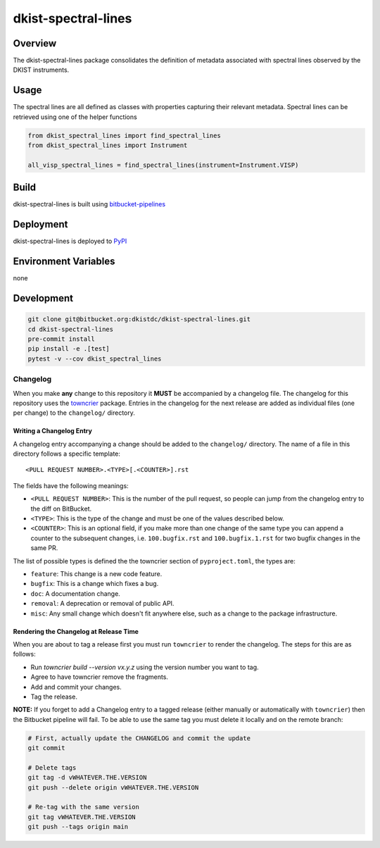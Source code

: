 dkist-spectral-lines
=====================

Overview
--------
The dkist-spectral-lines package consolidates the definition of metadata associated with spectral lines observed by the
DKIST instruments.

Usage
-----
The spectral lines are all defined as classes with properties capturing their relevant metadata.  Spectral lines can be
retrieved using one of the helper functions

.. code-block:: python

    from dkist_spectral_lines import find_spectral_lines
    from dkist_spectral_lines import Instrument

    all_visp_spectral_lines = find_spectral_lines(instrument=Instrument.VISP)

Build
-----
dkist-spectral-lines is built using `bitbucket-pipelines <bitbucket-pipelines.yml>`_

Deployment
----------
dkist-spectral-lines is deployed to `PyPI <https://pypi.org/project/dkist-spectral-lines/>`_

Environment Variables
---------------------
none

Development
-----------
.. code-block:: bash

    git clone git@bitbucket.org:dkistdc/dkist-spectral-lines.git
    cd dkist-spectral-lines
    pre-commit install
    pip install -e .[test]
    pytest -v --cov dkist_spectral_lines

Changelog
#########

When you make **any** change to this repository it **MUST** be accompanied by a changelog file.
The changelog for this repository uses the `towncrier <https://github.com/twisted/towncrier>`__ package.
Entries in the changelog for the next release are added as individual files (one per change) to the ``changelog/`` directory.

Writing a Changelog Entry
^^^^^^^^^^^^^^^^^^^^^^^^^

A changelog entry accompanying a change should be added to the ``changelog/`` directory.
The name of a file in this directory follows a specific template::

  <PULL REQUEST NUMBER>.<TYPE>[.<COUNTER>].rst

The fields have the following meanings:

* ``<PULL REQUEST NUMBER>``: This is the number of the pull request, so people can jump from the changelog entry to the diff on BitBucket.
* ``<TYPE>``: This is the type of the change and must be one of the values described below.
* ``<COUNTER>``: This is an optional field, if you make more than one change of the same type you can append a counter to the subsequent changes, i.e. ``100.bugfix.rst`` and ``100.bugfix.1.rst`` for two bugfix changes in the same PR.

The list of possible types is defined the the towncrier section of ``pyproject.toml``, the types are:

* ``feature``: This change is a new code feature.
* ``bugfix``: This is a change which fixes a bug.
* ``doc``: A documentation change.
* ``removal``: A deprecation or removal of public API.
* ``misc``: Any small change which doesn't fit anywhere else, such as a change to the package infrastructure.


Rendering the Changelog at Release Time
^^^^^^^^^^^^^^^^^^^^^^^^^^^^^^^^^^^^^^^

When you are about to tag a release first you must run ``towncrier`` to render the changelog.
The steps for this are as follows:

* Run `towncrier build --version vx.y.z` using the version number you want to tag.
* Agree to have towncrier remove the fragments.
* Add and commit your changes.
* Tag the release.

**NOTE:** If you forget to add a Changelog entry to a tagged release (either manually or automatically with ``towncrier``)
then the Bitbucket pipeline will fail. To be able to use the same tag you must delete it locally and on the remote branch:

.. code-block:: bash

    # First, actually update the CHANGELOG and commit the update
    git commit

    # Delete tags
    git tag -d vWHATEVER.THE.VERSION
    git push --delete origin vWHATEVER.THE.VERSION

    # Re-tag with the same version
    git tag vWHATEVER.THE.VERSION
    git push --tags origin main
